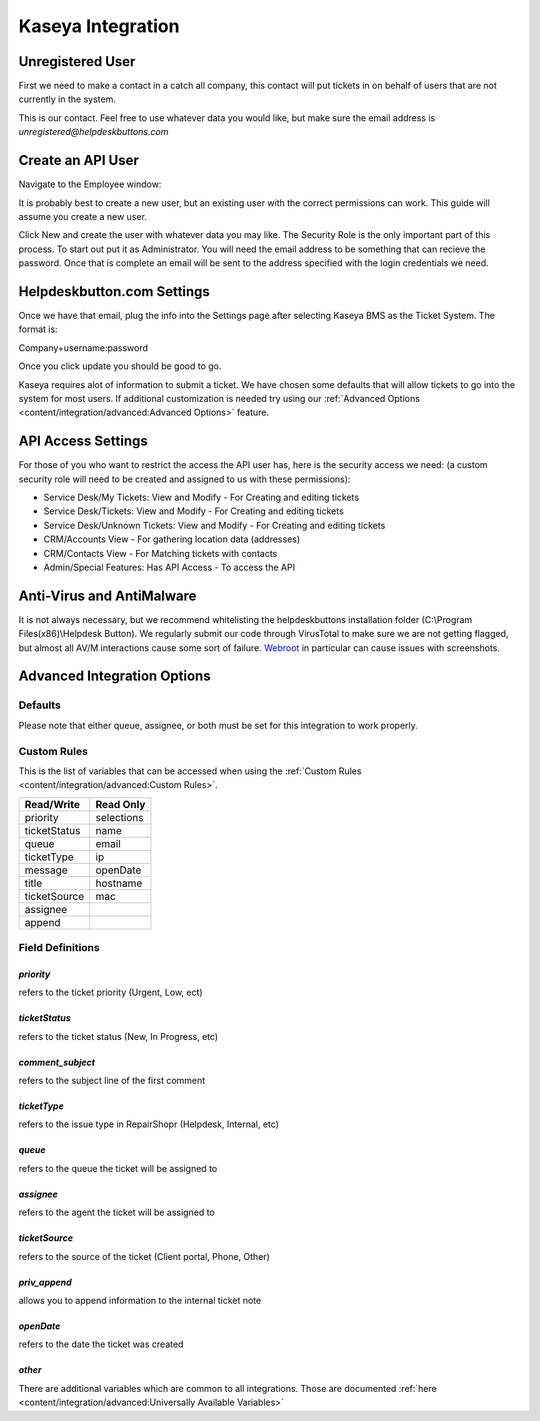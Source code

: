 Kaseya Integration
================================

Unregistered User
-------------------

First we need to make a contact in a catch all company, this contact will put tickets in on behalf of users that are not currently in the system.

.. image:: images/ka-image0.png

This is our contact. Feel free to use whatever data you would like, but make sure the email address is *unregistered@helpdeskbuttons.com*

Create an API User
---------------------

Navigate to the Employee window:

.. image:: images/ka-image1.png


.. image:: images/ka-image2.png

It is probably best to create a new user, but an existing user with the correct permissions can work. This guide will assume you create a new user.

Click New and create the user with whatever data you may like. The Security Role is the only important part of this process. To start out put it as Administrator. You will need the email address to be something that can recieve the password. Once that is complete an email will be sent to the address specified with the login credentials we need.

Helpdeskbutton.com Settings
----------------------------

Once we have that email, plug the info into the Settings page after selecting Kaseya BMS as the Ticket System. The format is:

Company+username:password

Once you click update you should be good to go. 

Kaseya requires alot of information to submit a ticket. We have chosen some defaults that will allow tickets to go into the system for most users. If additional customization is needed try using our :ref:`Advanced Options <content/integration/advanced:Advanced Options>` feature.

API Access Settings
--------------------

For those of you who want to restrict the access the API user has, here is the security access we need: (a custom security role will need to be created and assigned to us with these permissions):

- Service Desk/My Tickets:		View and Modify - For Creating and editing tickets
- Service Desk/Tickets:			View and Modify	- For Creating and editing tickets
- Service Desk/Unknown Tickets:	View and Modify	- For Creating and editing tickets
- CRM/Accounts					View			- For gathering location data (addresses)
- CRM/Contacts					View			- For Matching tickets with contacts
- Admin/Special Features: Has API Access		- To access the API

Anti-Virus and AntiMalware
-----------------------------
It is not always necessary, but we recommend whitelisting the helpdeskbuttons installation folder (C:\\Program Files(x86)\\Helpdesk Button). We regularly submit our code through VirusTotal to make sure we are not getting flagged, but almost all AV/M interactions cause some sort of failure. `Webroot <https://docs.tier2tickets.com/content/general/firewall/#webroot>`_ in particular can cause issues with screenshots.

Advanced Integration Options
------------------------------

Defaults
^^^^^^^^^

Please note that either queue, assignee, or both must be set for this integration to work properly.

Custom Rules
^^^^^^^^^^^^^

This is the list of variables that can be accessed when using the :ref:`Custom Rules <content/integration/advanced:Custom Rules>`. 

+-----------------+---------------+
| Read/Write      | Read Only     |
+=================+===============+
| priority        | selections    |
+-----------------+---------------+
| ticketStatus    | name          |
+-----------------+---------------+
| queue           | email         |
+-----------------+---------------+
| ticketType      | ip            |
+-----------------+---------------+
| message         | openDate      |
+-----------------+---------------+
| title           | hostname      | 
+-----------------+---------------+
| ticketSource    | mac           | 
+-----------------+---------------+
| assignee        |               | 
+-----------------+---------------+
| append          |               | 
+-----------------+---------------+

Field Definitions
^^^^^^^^^^^^^^^^^

*priority*
""""""""""

refers to the ticket priority (Urgent, Low, ect)

.. image:: images/ka-priority.png
   :target: https://docs.tier2tickets.com/_images/ka-priority.png

*ticketStatus*
""""""""""""""

refers to the ticket status (New, In Progress, etc) 

.. image:: images/ka-ticketStatus.png
   :target: https://docs.tier2tickets.com/_images/ka-ticketStatus.png

*comment_subject*
"""""""""""""""""

refers to the subject line of the first comment

*ticketType*
""""""""""""

refers to the issue type  in RepairShopr (Helpdesk, Internal, etc)

.. image:: images/ka-ticketType.png
   :target: https://docs.tier2tickets.com/_images/ka-ticketType.png

*queue*
"""""""

refers to the queue the ticket will be assigned to

.. image:: images/ka-queue.png
   :target: https://docs.tier2tickets.com/_images/ka-queue.png

*assignee*
""""""""""

refers to the agent the ticket will be assigned to

.. image:: images/ka-assignee.png
   :target: https://docs.tier2tickets.com/_images/ka-assignee.png

*ticketSource*
""""""""""""""

refers to the source of the ticket (Client portal, Phone, Other)

.. image:: images/ka-ticketSource.png
   :target: https://docs.tier2tickets.com/_images/ka-ticketSource.png

*priv_append*
"""""""""""""

allows you to append information to the internal ticket note

.. image:: images/ka-priv_append.png
   :target: https://docs.tier2tickets.com/_images/ka-priv_append.png

*openDate*
""""""""""

refers to the date the ticket was created

.. image:: images/ka-openDate.png
   :target: https://docs.tier2tickets.com/_images/ka-openDate.png


*other*
"""""""

There are additional variables which are common to all integrations. Those are documented :ref:`here <content/integration/advanced:Universally Available Variables>`

